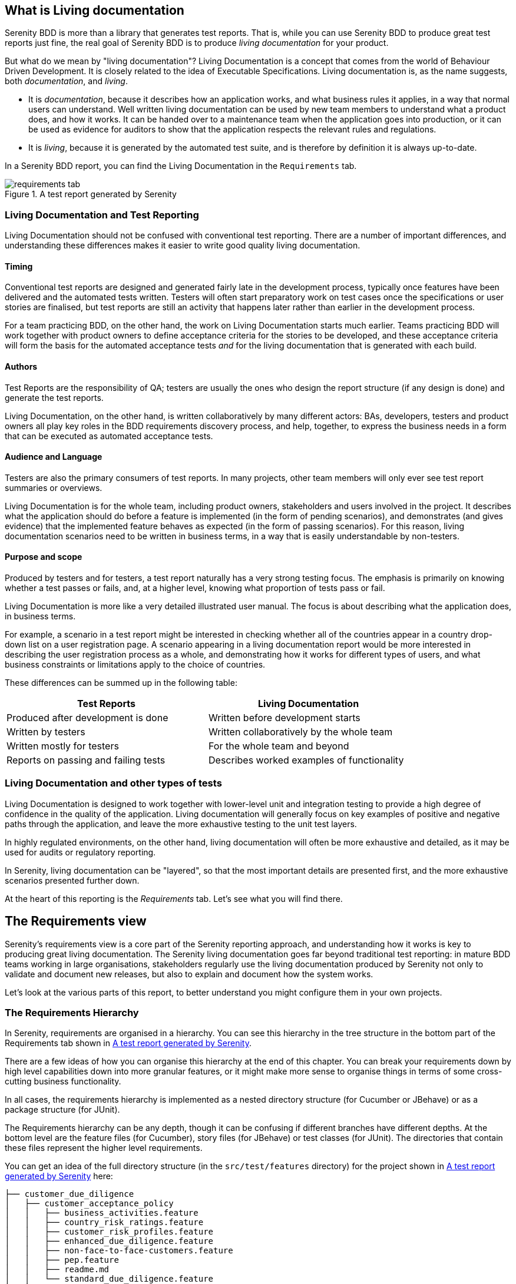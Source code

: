 == What is Living documentation

Serenity BDD is more than a library that generates test reports. That is, while you can use Serenity BDD to produce great test reports just fine, the real goal of Serenity BDD is to produce _living documentation_ for your product.

But what do we mean by "living documentation"? Living Documentation is a concept that comes from the world of Behaviour Driven Development. It is closely related to the idea of Executable Specifications. Living documentation is, as the name suggests, both _documentation_, and _living_.

* It is _documentation_, because it describes how an application works, and what business rules it applies, in a way that normal users can understand. Well written living documentation can be used by new team members to understand what a product does, and how it works. It can be handed over to a maintenance team when the application goes into production, or it can be used as evidence for auditors to show that the application respects the relevant rules and regulations.
* It is _living_, because it is generated by the automated test suite, and is therefore by definition it is always up-to-date.

In a Serenity BDD report, you can find the Living Documentation in the `Requirements` tab.

[[fig-requirements-tab]]
.A test report generated by Serenity
image::requirements-tab.png[]

=== Living Documentation and Test Reporting

Living Documentation should not be confused with conventional test reporting. There are a number of important differences, and understanding these differences makes it easier to write good quality living documentation.

==== Timing

Conventional test reports are designed and generated fairly late in the development process, typically once features have been delivered and the automated tests written. Testers will often start preparatory work on test cases once the specifications or user stories are finalised, but test reports are still an activity that happens later rather than earlier in the development process.

For a team practicing BDD, on the other hand, the work on Living Documentation starts much earlier. Teams practicing BDD will work together with product owners to define acceptance criteria for the stories to be developed, and these acceptance criteria will form the basis for the automated acceptance tests _and_ for the living documentation that is generated with each build.

==== Authors

Test Reports are the responsibility of QA; testers are usually the ones who design the report structure (if any design is done) and generate the test reports.

Living Documentation, on the other hand, is written collaboratively by many different actors: BAs, developers, testers and product owners all play key roles in the BDD requirements discovery process, and help, together, to express the business needs in a form that can be executed as automated acceptance tests.

==== Audience and Language

Testers are also the primary consumers of test reports. In many projects, other team members will only ever see test report summaries or overviews.

Living Documentation is for the whole team, including product owners, stakeholders and users involved in the project. It describes what the application should do before a feature is implemented (in the form of pending scenarios), and demonstrates (and gives evidence) that the implemented feature behaves as expected (in the form of passing scenarios). For this reason, living documentation scenarios need to be written in business terms, in a way that is easily understandable by non-testers.

==== Purpose and scope
Produced by testers and for testers, a test report naturally has a very strong testing focus. The emphasis is primarily on knowing whether a test passes or fails, and, at a higher level, knowing what proportion of tests pass or fail.

Living Documentation is more like a very detailed illustrated user manual. The focus is about describing what the application does, in business terms.

For example, a scenario in a test report might be interested in checking whether all of the countries appear in a country drop-down list on a user registration page. A scenario appearing in a living documentation report would be more interested in describing the user registration process as a whole, and demonstrating how it works for different types of users, and what business constraints or limitations apply to the choice of countries.

These differences can be summed up in the following table:

[width="80%",frame="topbot",options="header"]
|=====
| Test Reports                          | Living Documentation
| Produced after development is done    | Written before development starts
| Written by testers                    | Written collaboratively by the whole team
| Written mostly for testers            | For the whole team and beyond
| Reports on passing and failing tests  | Describes worked examples of functionality
|=====

=== Living Documentation and other types of tests

Living Documentation is designed to work together with lower-level unit and integration testing to provide a high degree of confidence in the quality of the application. Living documentation will generally focus on key examples of positive and negative paths through the application, and leave the more exhaustive testing to the unit test layers.

In highly regulated environments, on the other hand, living documentation will often be more exhaustive and detailed, as it may be used for audits or regulatory reporting.

In Serenity, living documentation can be "layered", so that the most important details are presented first, and the more exhaustive scenarios presented further down.

At the heart of this reporting is the _Requirements_ tab. Let's see what you will find there.

== The Requirements view

Serenity's requirements view is a core part of the Serenity reporting approach, and understanding how it works is key to producing great living documentation. The Serenity living documentation goes far beyond traditional test reporting: in mature BDD teams working in large organisations, stakeholders regularly use the living documentation produced by Serenity not only to validate and document new releases, but also to explain and document how the system works.

Let's look at the various parts of this report, to better understand you might configure them in your own projects.

=== The Requirements Hierarchy

In Serenity, requirements are organised in a hierarchy. You can see this hierarchy in the tree structure in the bottom part of the Requirements tab shown in <<fig-requirements-tab>>.

There are a few ideas of how you can organise this hierarchy at the end of this chapter. You can break your requirements down by high level capabilities down into more granular features, or it might make more sense to organise things in terms of some cross-cutting business functionality.

In all cases, the requirements hierarchy is implemented as a nested directory structure (for Cucumber or JBehave) or as a package structure (for JUnit).

The Requirements hierarchy can be any depth, though it can be confusing if different branches have different depths. At the bottom level are the feature files (for Cucumber), story files (for JBehave) or test classes (for JUnit). The directories that contain these files represent the higher level requirements.

You can get an idea of the full directory structure (in the `src/test/features` directory) for the project shown in <<fig-requirements-tab>> here:

----
├── customer_due_diligence
│   ├── customer_acceptance_policy
│   │   ├── business_activities.feature
│   │   ├── country_risk_ratings.feature
│   │   ├── customer_risk_profiles.feature
│   │   ├── enhanced_due_diligence.feature
│   │   ├── non-face-to-face-customers.feature
│   │   ├── pep.feature
│   │   ├── readme.md
│   │   └── standard_due_diligence.feature
│   ├── customer_identification
│   │   └── readme.md
│   ├── ongoing_monitoring
│   │   └── readme.md
│   └── readme.md
├── readme.md
└── reporting_controls
    ├── eligibility
    │   ├── cftc_eligibility.feature
    │   ├── mifid2_eligibility.feature
    │   └── readme.md
    ├── readme.md
    └── reportability
        ├── readme.md
        └── reportable_state.feature
----

If you expand the nodes of the requirement tree view, you will get a similar structure in the Requirements tab (see <<fig-requirements-expanded>>).

[[fig-requirements-expanded]]
.An expanded requirements tree
image::requirements-expanded.png[]

The tree view also gives you some useful extra information. The little icon on the right hand side of the requirements line tells you the overall result of any executed tests (requirements with no implemented tests are marked as pending). The tree also tells you how many sub-requirements there are underneath each requirement.

== The Requirement description

The requirements description is the first thing you see on a typical living documentation report - you can see it below in the white box at the top of the report:

[[fig-requirements-description]]
.The Requirements Description
image::reports-overview-summary.png[]

This text is a bit like an introduction to a book or to a chapter in a book - it should present the application or high level functionality that is described in detail in the rest of the report.

You can add this introductory text at any level of your requirements hierarchy by adding a `readme.md` file at the appropriate level of your requirements hierarchy. A well-documented set of living documentation will have `readme.md` files at each level of the hierarchy, to explain the purpose and background of each functional area in the application. You can see these files in the directory structure we looked at in the previous section.

Markdown (https://daringfireball.net/projects/markdown/) is a convenient lightweight format that you can use to make your living documentation more readable. The markdown used in the report shown above looks like this:

====
    ## Regulatory Reporting Controls

    This project illustrates Serenity's living documentation capabilities, through a set of requirements for an imaginary investment bank.
     * The _Customer Due Diligence_ requirements, which are partially implemented (a mixture of pending and passing requirements), and
     * The _Reporting controls_, which contain a variety of different kinds of failing acceptance tests.
====

For any `readme.md` in a nested requirements directory (so any `readme.md` file other than the top level one), the first line should contain the name of the requirement. An example for the _Customer Due Diligence_ capability is shown below:

====
    Customer Due Diligence

    Banks are required to "have in place adequate policies, practices and procedures that promote high ethical and professional standards and prevent the bank from being used, intentionally or unintentionally, by criminal elements".

    Certain key elements should be included by banks in the design of KYC programmes. Such essential elements should start from the banks’ risk management and control procedures and should include

    1) customer acceptance policy,
    2) customer identification, and
    3) on-going monitoring of high risk accounts
====

==== Adding images to the requirement description

You can also include images in the `readme.md` files. By default, Serenity will copy any files in the `src/test/resources/assets` directory into the `target/site/serenity/assets` directory when it generates the reports.

You can place any images you want to include in your living documentation here, and then refer to them using the Markdown image syntax, like this:

[source, markdown]
----
![Customer Due Diligence](assets/customer-due-diligence.png)
----

This image would then appear in your reports, as illustrated here:

[[fig-requirements-overview]]
.A rendered application overview including an image
image::requirements-overview-image.png[]

If you need to override the location of the `assets` directory, you can do so using the `report.assets.directory` property, as shown here:

----
report.assets.directory=src/test/resources/my-special-resources
----

Note that the target directory in the `target/site/serenity` directory will always be called `assets`.

=== The Test Results tab

The _Test Results_ tab (shown below) tells you about the acceptance tests that were executed for this set of requirements. Both automated and manual tests appear in the summary donut chart and table (the manual results are the same color as the equivalent automated results, but in a lighter tone).

[[fig-requirements-test-result-tab]]
.The test results for a given requirement
image::requirements-results.png[]

You can also find the full list of automated and manual test results in the bottom part of the screen.

=== Functional Coverage

The Functional Coverage section shows the test results broken down by functional area.

[[fig-functional-coverage]]
.Functional Coverage
image::requirements-functional-coverage-stats.png[]

For example, in the illustration shown above, the _Customer Due Diligence_ high level requirement has three child requirements:

  * Customer Acceptance Policies
  * Customer Identification, and
  * Ongoing Monitoring

The functional coverage view shows the breakdown of test results for each of these child requirements. This is a useful way to get an idea of the stability or release-readiness of different parts of an application.

==== Test Results

At the bottom of the `Test Results` tab, you will find the actual test results - the list of all the tests, automated and manual, that were executed for this requirement.

[[fig-requirements-test-results]]
.The test results for a given requirement
image::requirements-test-results.png[]

=== Feature Overviews

Features are an important part of the Serenity living documentation model. Features correspond to the contents of a feature file in Cucumber, a story file in JBehave, or a test case in JUnit. A feature represents a coherent piece of functionality that customers value; as a rule of thumb, a feature is something we could deploy by itself and the users would stil find it useful.

A feature contains a set of acceptance criteria, automated scenarios that demonstrate and verify how the feature works. But often the acceptance criteria are not enough in themselves to fully explain what a feature does. We need some extra information, which we provide at the top of the feature or story file. For example, in the following feature file, we give some additional business context about the _Business Activities_ feature before diving into individual scenarios:

[source, gherkin]
----
Feature: Business Activities

  Some business activities are considered more risk-prone than others,
  and certain customers and entities may pose specific risks.

  Scenario Outline: The business activity risk factor for an industry

  The industry risk factor is a value from 0 to 10.

    When a customer works in <Business Category>
    Then their base business activity risk factor should be <Risk Factor>

    Examples:
      | Business Category        | Risk Factor |
      | Casino                   | 10          |
      | Precious Metals Exchange | 9           |
      | Currency Exchange        | 9           |
      | Jewellery Store          | 8           |
      | Convenience Store        | 7           |
      | Real Estate Broker       | 6           |
      | Software Development     | 3           |

  Scenario Outline: The business activity risk factor for an established business
      Established businessess have been in activity for 2 years or more

        When a customer with a business risk factor of <Risk Factor>, such as for a <Business Category> business
        And the business been operation for more than two years
        Then their business activity risk rating should be <Risk Rating>

        Examples:
          | Risk Factor | Business Category    | Risk Rating |
          | 7 or above  | Casino               | High        |
          | 5 to 7      | Jewellery Store      | Medium      |
          | Under 5     | Software Development | Low         |
    ...
----

The requirements page for this feature is shown in <<fig-requirements-feature-overview>>.
Here we see the introductory text from the top of the feature file,
the list of scenarios (or acceptance criteria) defined for this feature,
and a detailed description of each scenario.
Icons indicate whether a scenario passed or failed, and if you click on the title bar of one of the scenarios, you will go to the test results page for that scenario.

[[fig-requirements-feature-overview]]
.The requirements page for a feature
image::requirements-feature-overview.png[]

==== Enhanced Feature Documentation

When you use Serenity with Cucumber, you can turn this feature overview into a rich living document that mixes business rules with examples and scenarios drawn from the acceptance tests. This lets you design a requirements overview that product owners and stakeholders can review quickly and easily, while still keeping the details on hand if they want to know more.

T> Enhanced feature documentation is currently only supported for Cucumber.

For example, we could improve the _Business Activities_ feature overview by embedding the tables (but not the "Given..When..Then" texts which essentially act as text fixtures in this case). To do this, we use the `{Examples}` tag along with the name of the scenario outline that we want to use:

[source, gherkin]
----
Feature: Business Activities

  Some business activities are considered more risk-prone than others,
  and certain customers and entities may pose specific risks.
  The business activity risk factor for an industry is determined by the potential risk they present to the bank. For example:

  {Examples} The business activity risk factor for an industry
----

When the report is generated, Serenity will include the example table from the _The business activity risk factor for an industry_ scenario in the feature description (see <<fig-requirements-embedded-table>>).

[[fig-requirements-embedded-table]]
.Example tables from the scenarios can be included in the feature overview
image::requirements-embedded-table.png[]

If the tests for this table have been executed, the result for each row will be indicated in the table.

The default form (using the `{Examples}` tag) will take _only_ the examples table from the scenario outline; if you would like the title to be displayed as well, you can use the `{Examples!WithTitle}` tag instead.

Scenarios are generally to granular for the feature summary, and best left for the detailed section further down the page. However sometimes it makes sense to include a scenario or two in the summary. You can do this by using the `{Scenario}` tag. This works for both scenarios and scenario outlines.

== Common Requirements Structures
The exact organisation varies from project to project, but some common structures include:

* Capabilities > Features
* Capabilities > Features > Stories
* Goals > Capabilities > Features
* Epics > Stories
* Themes > Epics > Stories

A two-level requirements hierarchy works well for most projects. A small project (for example, a micro-service) might need only a short list of features. Only very large or complex projects would typically need three or more levels.

=== Goals, Capabilities and Features

The aim of any software project is to help our stakeholders achieve their _goals_ by providing them with _capabilities_. In BDD, a _Capability_ is something that allows users to do something that they couldn't do previously, or to do something that they could do previously, but do it more efficiently. A capability is technology-agnostic: it does not commit to a particular solution or implementation. An example of a capability might be the ability to pay online with a credit card.

A _Feature_ is a concrete solution or implementation that delivers a capability. Some possible features that deliver the capability we mentioned earlier might be to pay via PayPal, via Stripe or to pay by integrating with a merchant banking platform.

=== Themes and Epics

In Scrum, an _Epic_ is simply a big user story, one that can't be delivered in a sprint. A _Theme_ is just another way to group related User Stories, though many teams use Themes as groups of related epics. (Another way to implement the original idea of themes in Serenity BDD is to use tags).

=== User Stories
User Stories are commonly used in Agile as a way to organise work, but they are not always very useful when it comes to Living Documentation. This is because they reflect how a feature was sliced up when it was built. But once a feature is delivered, no one cares how it was broken down during the development phase - all that matters is what was delivered. That's why Cucumber prefers to group scenarios in Feature Files (which describe a feature). For this reason, User Stories are generally considered to be not a great way to structure living documentation. (Note that JBehave still uses the older convention of "Story Files", which were meant to contain the acceptance criteria of a given story).

=== Configuring your requirements structure in Serenity BDD

You can configure the way Serenity names the different levels in your own requirements structure using the `serenity.requirements.types` property. For example, if you want to describe your requirements in terms of themes, epics and stories, you would add the following to your Serenity configuration file:

-----
serenity.requirements.types=theme,epic,story
-----

If you don't configure this parameter, Serenity will decide on a sensible default hierarchy. This hierarchy depends on whether you are using JUnit, Cucumber or JBehave, and on the depth of your requirements hierarchy:

[width="80%",frame="topbot",options="header"]
|=====
| Test Framework    | Default Hierarchy
| JUnit             | capability > feature > story
| Cucumber          | theme > capability > feature
| JBehave           | capability > feature > story
|=====

Requirements configuration applies to the container levels, not to the feature or story files themselves. If you are using Cucumber, feature files will always be represented as features. If you are using JBehave, story files will always be represented as stories.

== Requirements Hierarchies for JUnit Tests

Many teams write automated acceptance tests with Serenity BDD using JUnit. The Screenplay Pattern in particular makes it easy to write highly maintainable tests using a business-readable DSL that produces excellent living documentation.

JUnit acceptance tests should be organised in a package structure that reflects your requirements hierarchy. Note that this means that they may not reflect the package structure in your application, as is usually done for unit and integration tests.

A simple two-level hierarchy is illustrated here:
-----
com
└── acme
    └── myapps
        └── specs
            ├── multiple_todo_lists
            ├── sharing_lists
            └── simple_todo_lists
                ├── AddingNewItems.java
                ├── DeletingItems.java
                ├── FilteringItemsByStatus.java
                └── MarkingItemsAsComplete.java
-----

You need to tell Serenity where to find the requirements hierarchy in your package structure, using the `serenity.test.root` property. For the example shown above, the root package is `com.acme.myapp.specs`:

-----
serenity.test.root=com.acme.myapp.specs
-----

In this case, the Serenity living documentation will treat the JUnit test cases ("Adding New Items", "Deleting Items" etc.) as Stories, and the packages directly underneath the `com.acme.myapp.specs` package ("Multiple Todo Lists", "Sharing Lists" etc.) as Features.

== Requirements Hierarchies for Cucumber

When you use Cucumber, Serenity expects your feature files to be stored in the `src/test/resources/features` directory. Your requirements hierarchy goes directly underneath this directory:

----
src
└── test
    └── resources
        └── features
            ├── multiple_todo_lists
            ├── sharing_lists
            └── simple_todo_lists
                ├── adding_new_items.feature
                ├── deleting_items.feature
                ├── filtering_items_by_status.feature
                └── marking_items_as_complete.feature
----

When Cucumber is used with the default configuration, the feature files always represent Features, and the directories containing the features represent Capabilities. A Feature is typically bigger than a user story, and can contain the acceptance criteria (scenarios) from several user stories.

== Requirements Hierarchies for JBehave

When you use JBehave, Serenity expects your Story files to be stored in the `src/test/resources/stories` directory. Your requirements hierarchy goes directly underneath this directory:

----
src
└── test
    └── resources
        └── stories
            ├── multiple_todo_lists
            ├── sharing_lists
            └── simple_todo_lists
                ├── adding_new_items.story
                ├── deleting_items.feature
                ├── filtering_items_by_status.story
                └── marking_items_as_complete.story
----

By default the Story files represent stories, and the directories above them are rendered as Features.
